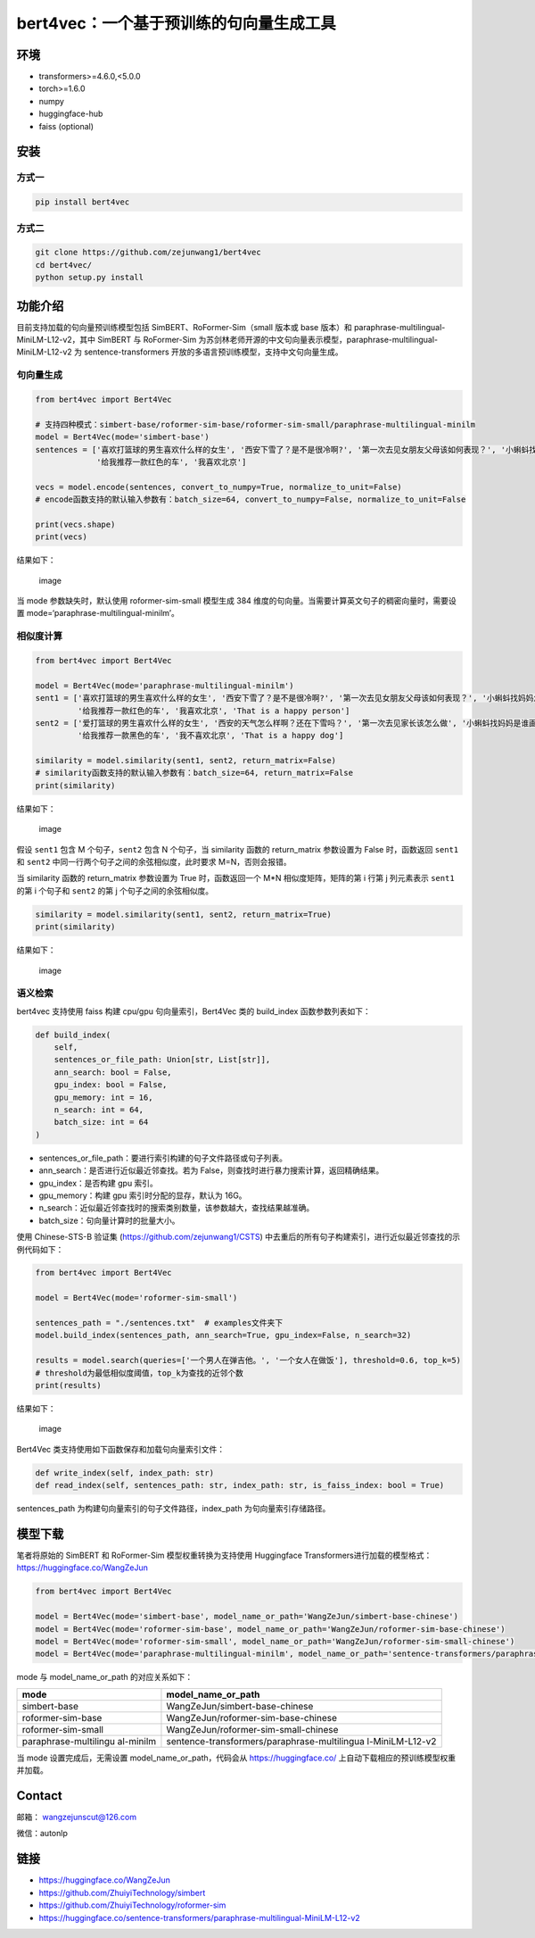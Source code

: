bert4vec：一个基于预训练的句向量生成工具
----------------------------------------

环境
~~~~

-  transformers>=4.6.0,<5.0.0
-  torch>=1.6.0
-  numpy
-  huggingface-hub
-  faiss (optional)

安装
~~~~

方式一
^^^^^^

.. code:: shell

   pip install bert4vec

方式二
^^^^^^

.. code:: shell

   git clone https://github.com/zejunwang1/bert4vec
   cd bert4vec/
   python setup.py install

功能介绍
~~~~~~~~

目前支持加载的句向量预训练模型包括 SimBERT、RoFormer-Sim（small 版本或
base 版本）和 paraphrase-multilingual-MiniLM-L12-v2，其中 SimBERT 与
RoFormer-Sim
为苏剑林老师开源的中文句向量表示模型，paraphrase-multilingual-MiniLM-L12-v2
为 sentence-transformers 开放的多语言预训练模型，支持中文句向量生成。

句向量生成
^^^^^^^^^^

.. code:: python

   from bert4vec import Bert4Vec

   # 支持四种模式：simbert-base/roformer-sim-base/roformer-sim-small/paraphrase-multilingual-minilm
   model = Bert4Vec(mode='simbert-base')    
   sentences = ['喜欢打篮球的男生喜欢什么样的女生', '西安下雪了？是不是很冷啊?', '第一次去见女朋友父母该如何表现？', '小蝌蚪找妈妈怎么样', 
                '给我推荐一款红色的车', '我喜欢北京']

   vecs = model.encode(sentences, convert_to_numpy=True, normalize_to_unit=False)
   # encode函数支持的默认输入参数有：batch_size=64, convert_to_numpy=False, normalize_to_unit=False

   print(vecs.shape)
   print(vecs)

结果如下：

.. figure:: https://github.com/zejunwang1/bert4vec/blob/main/images/fig1.png
   :alt: image

   image

当 mode 参数缺失时，默认使用 roformer-sim-small 模型生成 384
维度的句向量。当需要计算英文句子的稠密向量时，需要设置
mode=‘paraphrase-multilingual-minilm’。

相似度计算
^^^^^^^^^^

.. code:: python

   from bert4vec import Bert4Vec

   model = Bert4Vec(mode='paraphrase-multilingual-minilm')    
   sent1 = ['喜欢打篮球的男生喜欢什么样的女生', '西安下雪了？是不是很冷啊?', '第一次去见女朋友父母该如何表现？', '小蝌蚪找妈妈怎么样', 
            '给我推荐一款红色的车', '我喜欢北京', 'That is a happy person']
   sent2 = ['爱打篮球的男生喜欢什么样的女生', '西安的天气怎么样啊？还在下雪吗？', '第一次去见家长该怎么做', '小蝌蚪找妈妈是谁画的', 
            '给我推荐一款黑色的车', '我不喜欢北京', 'That is a happy dog']

   similarity = model.similarity(sent1, sent2, return_matrix=False)
   # similarity函数支持的默认输入参数有：batch_size=64, return_matrix=False
   print(similarity)

结果如下：

.. figure:: https://github.com/zejunwang1/bert4vec/blob/main/images/fig2.png
   :alt: image

   image

假设 ``sent1`` 包含 M 个句子，\ ``sent2`` 包含 N 个句子，当 similarity
函数的 return_matrix 参数设置为 False 时，函数返回 ``sent1`` 和
``sent2`` 中同一行两个句子之间的余弦相似度，此时要求 M=N，否则会报错。

当 similarity 函数的 return_matrix 参数设置为 True 时，函数返回一个 M*N
相似度矩阵，矩阵的第 i 行第 j 列元素表示 ``sent1`` 的第 i 个句子和
``sent2`` 的第 j 个句子之间的余弦相似度。

.. code:: python

   similarity = model.similarity(sent1, sent2, return_matrix=True)
   print(similarity)

结果如下：

.. figure:: https://github.com/zejunwang1/bert4vec/blob/main/images/fig3.png
   :alt: image

   image

语义检索
^^^^^^^^

bert4vec 支持使用 faiss 构建 cpu/gpu 句向量索引，Bert4Vec 类的
build_index 函数参数列表如下：

.. code:: python

   def build_index(
       self,
       sentences_or_file_path: Union[str, List[str]],
       ann_search: bool = False,
       gpu_index: bool = False,
       gpu_memory: int = 16,
       n_search: int = 64,
       batch_size: int = 64
   )

-  sentences_or_file_path：要进行索引构建的句子文件路径或句子列表。
-  ann_search：是否进行近似最近邻查找。若为
   False，则查找时进行暴力搜索计算，返回精确结果。
-  gpu_index：是否构建 gpu 索引。
-  gpu_memory：构建 gpu 索引时分配的显存，默认为 16G。
-  n_search：近似最近邻查找时的搜索类别数量，该参数越大，查找结果越准确。
-  batch_size：句向量计算时的批量大小。

使用 Chinese-STS-B 验证集 (https://github.com/zejunwang1/CSTS)
中去重后的所有句子构建索引，进行近似最近邻查找的示例代码如下：

.. code:: python

   from bert4vec import Bert4Vec

   model = Bert4Vec(mode='roformer-sim-small')

   sentences_path = "./sentences.txt"  # examples文件夹下
   model.build_index(sentences_path, ann_search=True, gpu_index=False, n_search=32)

   results = model.search(queries=['一个男人在弹吉他。', '一个女人在做饭'], threshold=0.6, top_k=5)
   # threshold为最低相似度阈值，top_k为查找的近邻个数
   print(results)

结果如下：

.. figure:: https://github.com/zejunwang1/bert4vec/blob/main/images/fig4.png
   :alt: image

   image

Bert4Vec 类支持使用如下函数保存和加载句向量索引文件：

.. code:: python

   def write_index(self, index_path: str)
   def read_index(self, sentences_path: str, index_path: str, is_faiss_index: bool = True)

sentences_path 为构建句向量索引的句子文件路径，index_path
为句向量索引存储路径。

模型下载
~~~~~~~~

笔者将原始的 SimBERT 和 RoFormer-Sim 模型权重转换为支持使用 Huggingface
Transformers进行加载的模型格式：https://huggingface.co/WangZeJun

.. code:: python

   from bert4vec import Bert4Vec

   model = Bert4Vec(mode='simbert-base', model_name_or_path='WangZeJun/simbert-base-chinese')
   model = Bert4Vec(mode='roformer-sim-base', model_name_or_path='WangZeJun/roformer-sim-base-chinese')
   model = Bert4Vec(mode='roformer-sim-small', model_name_or_path='WangZeJun/roformer-sim-small-chinese')
   model = Bert4Vec(mode='paraphrase-multilingual-minilm', model_name_or_path='sentence-transformers/paraphrase-multilingual-MiniLM-L12-v2')

mode 与 model_name_or_path 的对应关系如下：

+-----------------------+----------------------------------------------+
| mode                  | model_name_or_path                           |
+=======================+==============================================+
| simbert-base          | WangZeJun/simbert-base-chinese               |
+-----------------------+----------------------------------------------+
| roformer-sim-base     | WangZeJun/roformer-sim-base-chinese          |
+-----------------------+----------------------------------------------+
| roformer-sim-small    | WangZeJun/roformer-sim-small-chinese         |
+-----------------------+----------------------------------------------+
| paraphrase-multilingu | sentence-transformers/paraphrase-multilingua |
| al-minilm             | l-MiniLM-L12-v2                              |
+-----------------------+----------------------------------------------+

当 mode 设置完成后，无需设置 model_name_or_path，代码会从
https://huggingface.co/ 上自动下载相应的预训练模型权重并加载。

Contact
~~~~~~~

邮箱： wangzejunscut@126.com

微信：autonlp

链接
~~~~

-  https://huggingface.co/WangZeJun
-  https://github.com/ZhuiyiTechnology/simbert
-  https://github.com/ZhuiyiTechnology/roformer-sim
-  https://huggingface.co/sentence-transformers/paraphrase-multilingual-MiniLM-L12-v2
